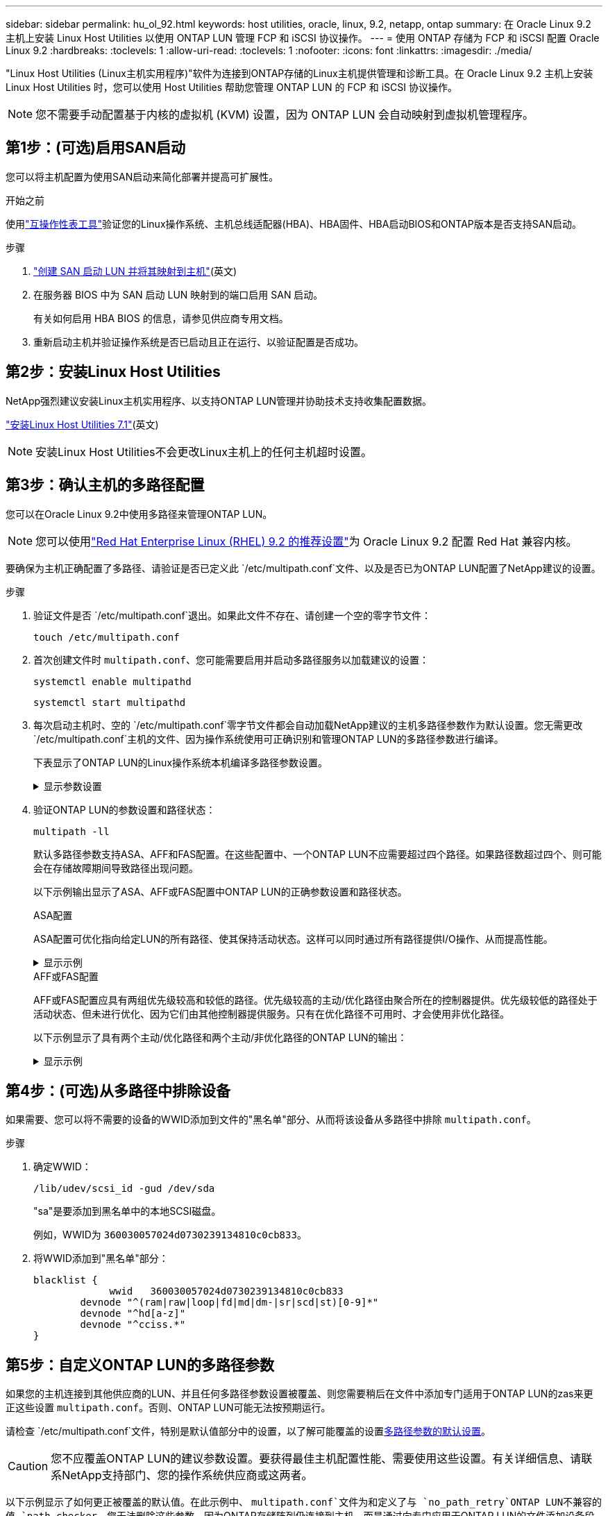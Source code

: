 ---
sidebar: sidebar 
permalink: hu_ol_92.html 
keywords: host utilities, oracle, linux, 9.2, netapp, ontap 
summary: 在 Oracle Linux 9.2 主机上安装 Linux Host Utilities 以使用 ONTAP LUN 管理 FCP 和 iSCSI 协议操作。 
---
= 使用 ONTAP 存储为 FCP 和 iSCSI 配置 Oracle Linux 9.2
:hardbreaks:
:toclevels: 1
:allow-uri-read: 
:toclevels: 1
:nofooter: 
:icons: font
:linkattrs: 
:imagesdir: ./media/


[role="lead"]
"Linux Host Utilities (Linux主机实用程序)"软件为连接到ONTAP存储的Linux主机提供管理和诊断工具。在 Oracle Linux 9.2 主机上安装 Linux Host Utilities 时，您可以使用 Host Utilities 帮助您管理 ONTAP LUN 的 FCP 和 iSCSI 协议操作。


NOTE: 您不需要手动配置基于内核的虚拟机 (KVM) 设置，因为 ONTAP LUN 会自动映射到虚拟机管理程序。



== 第1步：(可选)启用SAN启动

您可以将主机配置为使用SAN启动来简化部署并提高可扩展性。

.开始之前
使用link:https://mysupport.netapp.com/matrix/#welcome["互操作性表工具"^]验证您的Linux操作系统、主机总线适配器(HBA)、HBA固件、HBA启动BIOS和ONTAP版本是否支持SAN启动。

.步骤
. link:https://docs.netapp.com/us-en/ontap/san-admin/provision-storage.html["创建 SAN 启动 LUN 并将其映射到主机"^](英文)
. 在服务器 BIOS 中为 SAN 启动 LUN 映射到的端口启用 SAN 启动。
+
有关如何启用 HBA BIOS 的信息，请参见供应商专用文档。

. 重新启动主机并验证操作系统是否已启动且正在运行、以验证配置是否成功。




== 第2步：安装Linux Host Utilities

NetApp强烈建议安装Linux主机实用程序、以支持ONTAP LUN管理并协助技术支持收集配置数据。

link:hu_luhu_71.html["安装Linux Host Utilities 7.1"](英文)


NOTE: 安装Linux Host Utilities不会更改Linux主机上的任何主机超时设置。



== 第3步：确认主机的多路径配置

您可以在Oracle Linux 9.2中使用多路径来管理ONTAP LUN。


NOTE: 您可以使用link:hu_rhel_92.html#rhel-rhck["Red Hat Enterprise Linux (RHEL) 9.2 的推荐设置"]为 Oracle Linux 9.2 配置 Red Hat 兼容内核。

要确保为主机正确配置了多路径、请验证是否已定义此 `/etc/multipath.conf`文件、以及是否已为ONTAP LUN配置了NetApp建议的设置。

.步骤
. 验证文件是否 `/etc/multipath.conf`退出。如果此文件不存在、请创建一个空的零字节文件：
+
[source, cli]
----
touch /etc/multipath.conf
----
. 首次创建文件时 `multipath.conf`、您可能需要启用并启动多路径服务以加载建议的设置：
+
[source, cli]
----
systemctl enable multipathd
----
+
[source, cli]
----
systemctl start multipathd
----
. 每次启动主机时、空的 `/etc/multipath.conf`零字节文件都会自动加载NetApp建议的主机多路径参数作为默认设置。您无需更改 `/etc/multipath.conf`主机的文件、因为操作系统使用可正确识别和管理ONTAP LUN的多路径参数进行编译。
+
下表显示了ONTAP LUN的Linux操作系统本机编译多路径参数设置。

+
.显示参数设置
[%collapsible]
====
[cols="2"]
|===
| 参数 | 正在设置 ... 


| detect_prio | 是的。 


| dev_los_TMO | " 无限 " 


| 故障恢复 | 即时 


| fast_io_fail_sMO | 5. 


| features | "2 pG_INIT_retries 50" 


| flush_on_last_del | 是的。 


| 硬件处理程序 | 0 


| no_path_retry | 队列 


| path_checker | "TUR" 


| path_grouping_policy | "Group_by-prio" 


| path_selector | " 服务时间 0" 


| Polling interval | 5. 


| PRIO | ONTAP 


| 产品 | LUN 


| Retain Attached Hw_handler | 是的。 


| rr_weight | " 统一 " 


| user_friendly_names | 否 


| 供应商 | NetApp 
|===
====
. 验证ONTAP LUN的参数设置和路径状态：
+
[source, cli]
----
multipath -ll
----
+
默认多路径参数支持ASA、AFF和FAS配置。在这些配置中、一个ONTAP LUN不应需要超过四个路径。如果路径数超过四个、则可能会在存储故障期间导致路径出现问题。

+
以下示例输出显示了ASA、AFF或FAS配置中ONTAP LUN的正确参数设置和路径状态。

+
[role="tabbed-block"]
====
.ASA配置
--
ASA配置可优化指向给定LUN的所有路径、使其保持活动状态。这样可以同时通过所有路径提供I/O操作、从而提高性能。

.显示示例
[%collapsible]
=====
[listing]
----
multipath -ll
3600a098038303634722b4d59646c4436 dm-28 NETAPP,LUN C-Mode
size=10G features='3 queue_if_no_path pg_init_retries 50' hwhandler='1 alua' wp=rw
|-+- policy='service-time 0' prio=50 status=active
  |- 11:0:7:6   sdbz 68:208  active ready running
  |- 11:0:11:6  sddn 71:80   active ready running
  |- 11:0:15:6  sdfb 129:208 active ready running
  |- 12:0:1:6   sdgp 132:80  active ready running
----
=====
--
.AFF或FAS配置
--
AFF或FAS配置应具有两组优先级较高和较低的路径。优先级较高的主动/优化路径由聚合所在的控制器提供。优先级较低的路径处于活动状态、但未进行优化、因为它们由其他控制器提供服务。只有在优化路径不可用时、才会使用非优化路径。

以下示例显示了具有两个主动/优化路径和两个主动/非优化路径的ONTAP LUN的输出：

.显示示例
[%collapsible]
=====
[listing]
----
multipath -ll
3600a0980383036347ffb4d59646c4436 dm-28 NETAPP,LUN C-Mode
size=10G features='3 queue_if_no_path pg_init_retries 50' hwhandler='1 alua' wp=rw
|-+- policy='service-time 0' prio=50 status=active
| |- 16:0:6:35 sdwb  69:624  active ready running
| |- 16:0:5:35 sdun  66:752  active ready running
`-+- policy='service-time 0' prio=10 status=enabled
  |- 15:0:0:35 sdaj  66:48   active ready running
  |- 15:0:1:35 sdbx  68:176  active ready running
----
=====
--
====




== 第4步：(可选)从多路径中排除设备

如果需要、您可以将不需要的设备的WWID添加到文件的"黑名单"部分、从而将该设备从多路径中排除 `multipath.conf`。

.步骤
. 确定WWID：
+
[source, cli]
----
/lib/udev/scsi_id -gud /dev/sda
----
+
"sa"是要添加到黑名单中的本地SCSI磁盘。

+
例如，WWID为 `360030057024d0730239134810c0cb833`。

. 将WWID添加到"黑名单"部分：
+
[source, cli]
----
blacklist {
	     wwid   360030057024d0730239134810c0cb833
        devnode "^(ram|raw|loop|fd|md|dm-|sr|scd|st)[0-9]*"
        devnode "^hd[a-z]"
        devnode "^cciss.*"
}
----




== 第5步：自定义ONTAP LUN的多路径参数

如果您的主机连接到其他供应商的LUN、并且任何多路径参数设置被覆盖、则您需要稍后在文件中添加专门适用于ONTAP LUN的zas来更正这些设置 `multipath.conf`。否则、ONTAP LUN可能无法按预期运行。

请检查 `/etc/multipath.conf`文件，特别是默认值部分中的设置，以了解可能覆盖的设置<<multipath-parameter-settings,多路径参数的默认设置>>。


CAUTION: 您不应覆盖ONTAP LUN的建议参数设置。要获得最佳主机配置性能、需要使用这些设置。有关详细信息、请联系NetApp支持部门、您的操作系统供应商或这两者。

以下示例显示了如何更正被覆盖的默认值。在此示例中、 `multipath.conf`文件为和定义了与 `no_path_retry`ONTAP LUN不兼容的值 `path_checker`、您无法删除这些参数、因为ONTAP存储阵列仍连接到主机。而是通过向专门应用于ONTAP LUN的文件添加设备段来 `multipath.conf`更正和 `no_path_retry`的值 `path_checker`。

.显示示例
[%collapsible]
====
[listing, subs="+quotes"]
----
defaults {
   path_checker      *readsector0*
   no_path_retry     *fail*
}

devices {
   device {
      vendor          "NETAPP"
      product         "LUN"
      no_path_retry   *queue*
      path_checker    *tur*
   }
}
----
====


== 第6步：查看已知问题

带有 ONTAP 存储版本的 Oracle Linux 9.2 存在以下已知问题：

[cols="20,40,40"]
|===
| NetApp 错误 ID | 标题 | Description 


| https://mysupport.netapp.com/site/bugs-online/product/HOSTUTILITIES/BURT/1508554["1508554"^] | 带有Emulex HBA的SAN LUN实用程序需要库软件包中的符号链接  a| 
在SAN主机上执行Linux Host Utilities命令行界面命令sanlun fcp show adapter -v"时、此命令失败、并显示一条错误消息、显示无法找到主机总线适配器(HBA)发现所需的库依赖关系：

[listing]
----
[root@hostname ~]# sanlun fcp show adapter -v
Unable to locate /usr/lib64/libHBAAPI.so library
Make sure the package installing the library is installed & loaded
----
|===


== 下一步是什么？

* link:hu_luhu_71_cmd.html["了解如何使用Linux Host Utilities工具"](英文)
* 了解ASM镜像。
+
自动存储管理(Automatic Storage Management、ASM)镜像可能需要更改Linux多路径设置、以使ASM能够识别问题并切换到备用故障组。ONTAP上的大多数ASM配置都使用外部冗余、这意味着数据保护由外部阵列提供、ASM不会镜像数据。某些站点使用具有正常冗余的ASM来提供双向镜像、通常在不同站点之间进行镜像。有关详细信息、请参见link:https://docs.netapp.com/us-en/ontap-apps-dbs/oracle/oracle-overview.html["基于ONTAP的Oracle数据库"^]。


